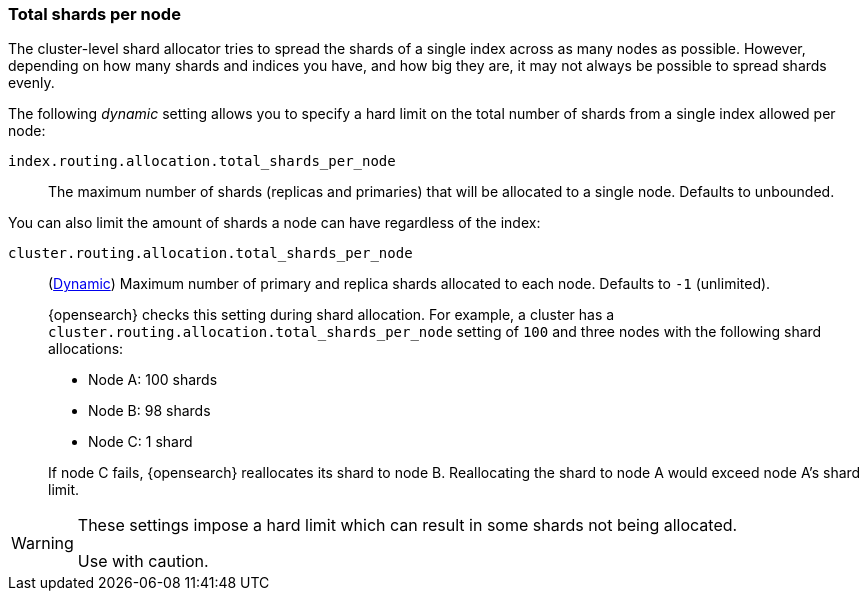 [[allocation-total-shards]]
=== Total shards per node

The cluster-level shard allocator tries to spread the shards of a single index
across as many nodes as possible.  However, depending on how many shards and
indices you have, and how big they are, it may not always be possible to spread
shards evenly.

The following _dynamic_ setting allows you to specify a hard limit on the total
number of shards from a single index allowed per node:

[[total-shards-per-node]]
`index.routing.allocation.total_shards_per_node`::

    The maximum number of shards (replicas and primaries) that will be
    allocated to a single node.  Defaults to unbounded.

You can also limit the amount of shards a node can have regardless of the index:

[[cluster-total-shards-per-node]]
`cluster.routing.allocation.total_shards_per_node`::
+
--
(<<dynamic-cluster-setting,Dynamic>>)
Maximum number of primary and replica shards allocated to each node. Defaults to
`-1` (unlimited).

{opensearch} checks this setting during shard allocation. For example, a cluster has a
`cluster.routing.allocation.total_shards_per_node` setting of `100` and three
nodes with the following shard allocations:

- Node A: 100 shards
- Node B: 98 shards
- Node C: 1 shard

If node C fails, {opensearch} reallocates its shard to node B. Reallocating the shard to
node A would exceed node A's shard limit.
--

[WARNING]
=======================================
These settings impose a hard limit which can result in some shards not being
allocated.

Use with caution.
=======================================
